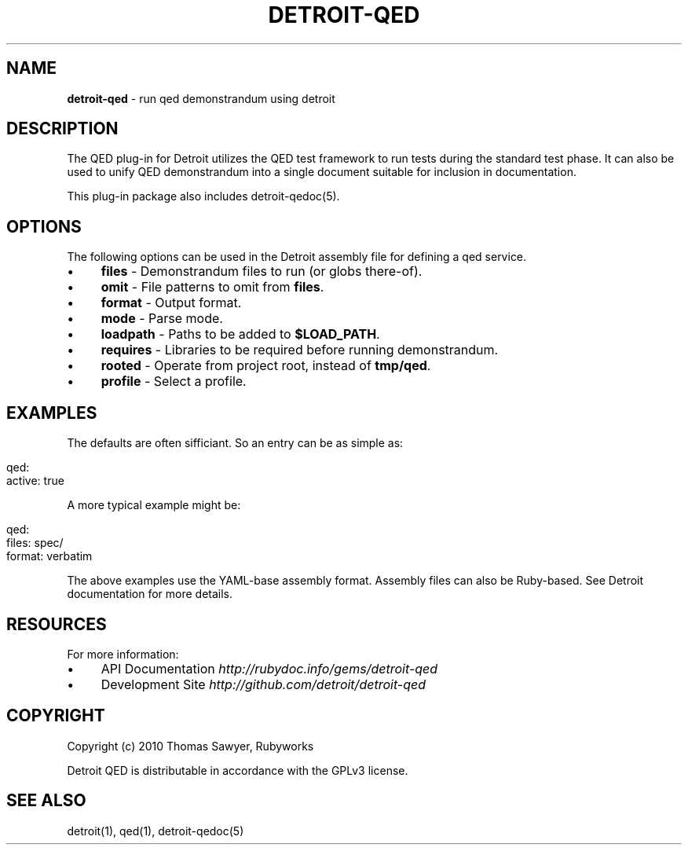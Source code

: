 .\" generated with Ronn/v0.7.3
.\" http://github.com/rtomayko/ronn/tree/0.7.3
.
.TH "DETROIT\-QED" "5" "October 2011" "" ""
.
.SH "NAME"
\fBdetroit\-qed\fR \- run qed demonstrandum using detroit
.
.SH "DESCRIPTION"
The QED plug\-in for Detroit utilizes the QED test framework to run tests during the standard test phase\. It can also be used to unify QED demonstrandum into a single document suitable for inclusion in documentation\.
.
.P
This plug\-in package also includes detroit\-qedoc(5)\.
.
.SH "OPTIONS"
The following options can be used in the Detroit assembly file for defining a qed service\.
.
.IP "\(bu" 4
\fBfiles\fR \- Demonstrandum files to run (or globs there\-of)\.
.
.IP "\(bu" 4
\fBomit\fR \- File patterns to omit from \fBfiles\fR\.
.
.IP "\(bu" 4
\fBformat\fR \- Output format\.
.
.IP "\(bu" 4
\fBmode\fR \- Parse mode\.
.
.IP "\(bu" 4
\fBloadpath\fR \- Paths to be added to \fB$LOAD_PATH\fR\.
.
.IP "\(bu" 4
\fBrequires\fR \- Libraries to be required before running demonstrandum\.
.
.IP "\(bu" 4
\fBrooted\fR \- Operate from project root, instead of \fBtmp/qed\fR\.
.
.IP "\(bu" 4
\fBprofile\fR \- Select a profile\.
.
.IP "" 0
.
.SH "EXAMPLES"
The defaults are often sifficiant\. So an entry can be as simple as:
.
.IP "" 4
.
.nf

qed:
  active: true
.
.fi
.
.IP "" 0
.
.P
A more typical example might be:
.
.IP "" 4
.
.nf

qed:
  files: spec/
  format: verbatim
.
.fi
.
.IP "" 0
.
.P
The above examples use the YAML\-base assembly format\. Assembly files can also be Ruby\-based\. See Detroit documentation for more details\.
.
.SH "RESOURCES"
For more information:
.
.IP "\(bu" 4
API Documentation \fIhttp://rubydoc\.info/gems/detroit\-qed\fR
.
.IP "\(bu" 4
Development Site \fIhttp://github\.com/detroit/detroit\-qed\fR
.
.IP "" 0
.
.SH "COPYRIGHT"
Copyright (c) 2010 Thomas Sawyer, Rubyworks
.
.P
Detroit QED is distributable in accordance with the GPLv3 license\.
.
.SH "SEE ALSO"
detroit(1), qed(1), detroit\-qedoc(5)
